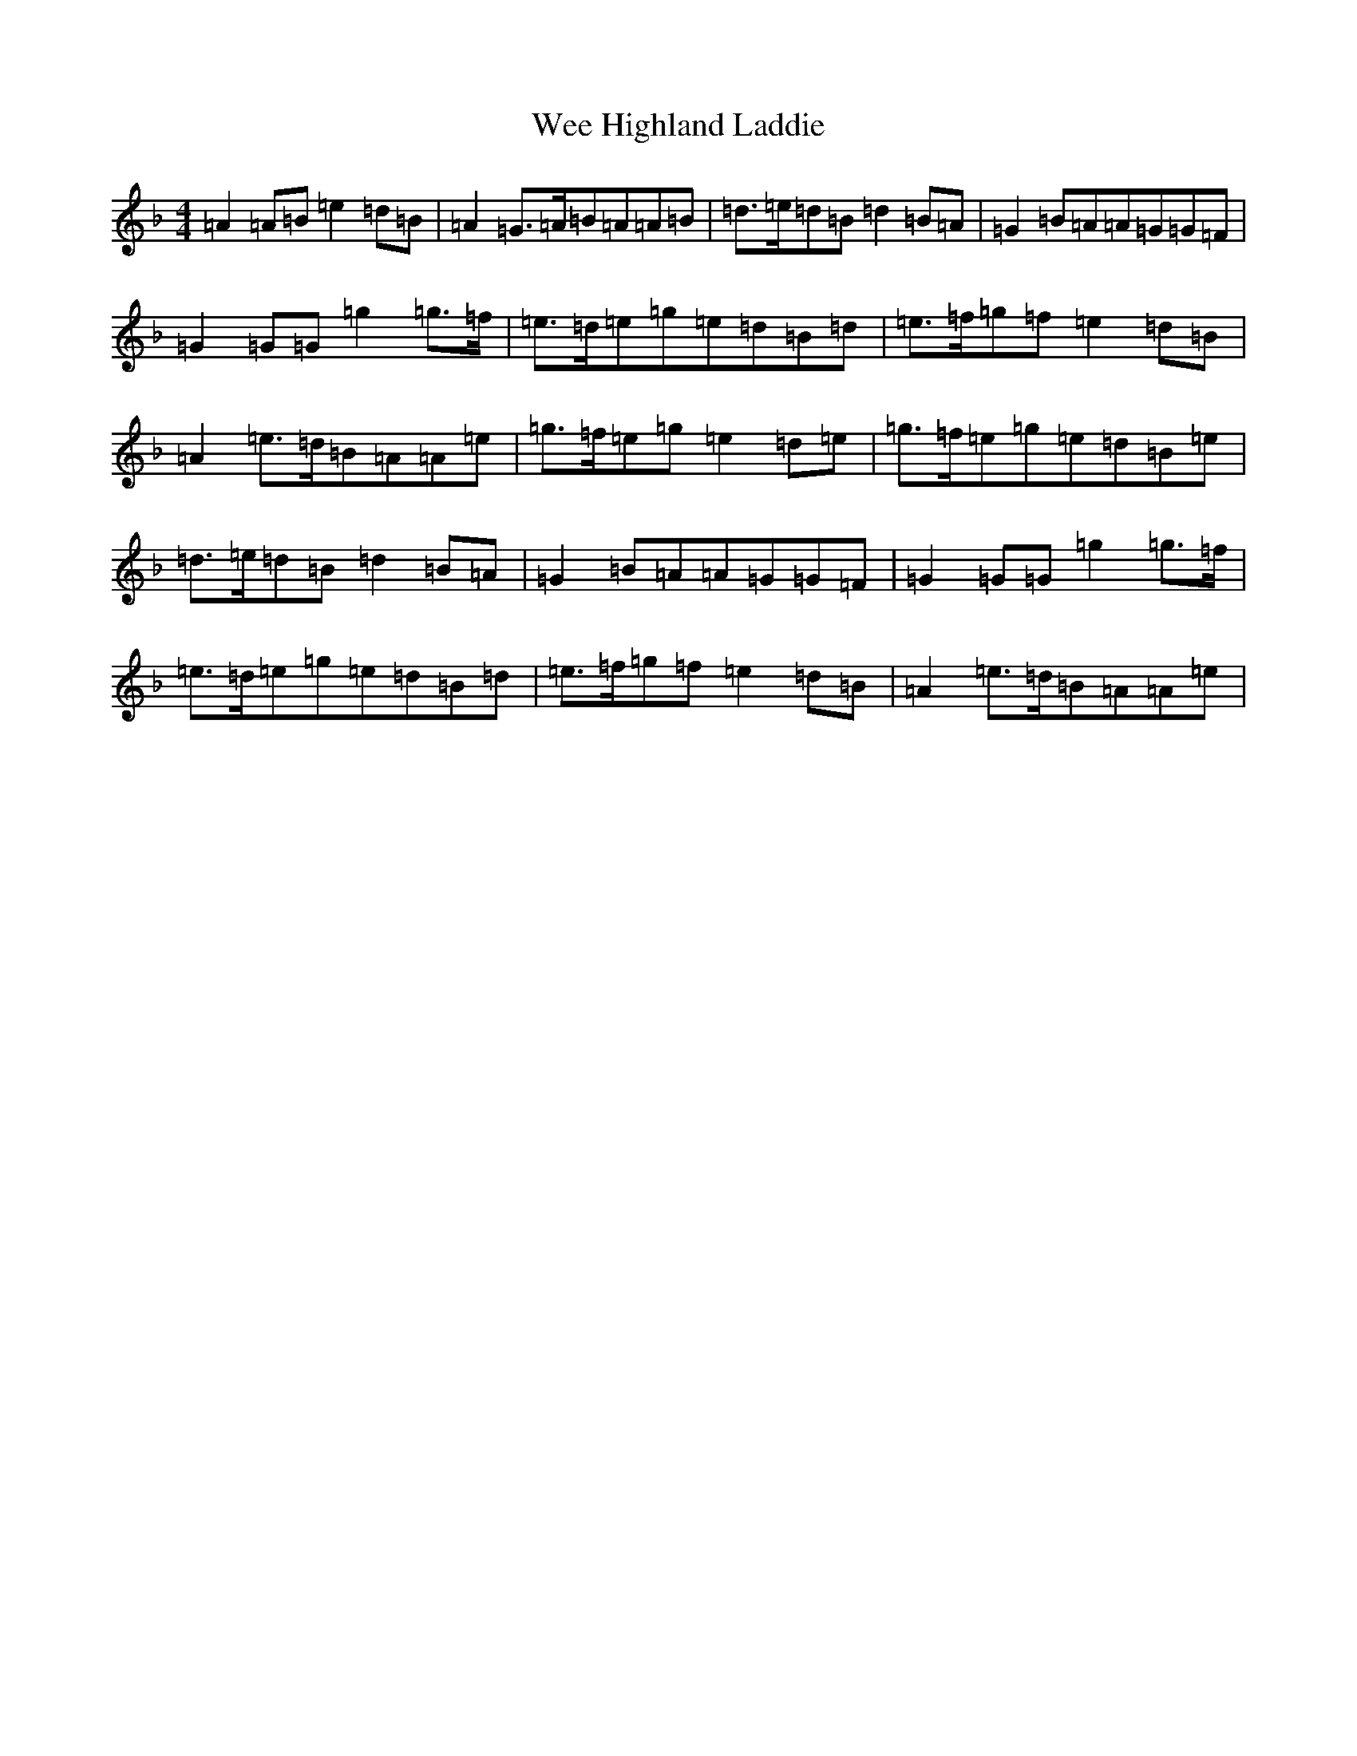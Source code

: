 X: 22238
T: Wee Highland Laddie
S: https://thesession.org/tunes/12713#setting21492
Z: A Mixolydian
R: march
M:4/4
L:1/8
K: C Mixolydian
=A2=A=B=e2=d=B|=A2=G3/2=A/2=B=A=A=B|=d3/2=e/2=d=B=d2=B=A|=G2=B=A=A=G=G=F|=G2=G=G=g2=g3/2=f/2|=e3/2=d/2=e=g=e=d=B=d|=e3/2=f/2=g=f=e2=d=B|=A2=e3/2=d/2=B=A=A=e|=g3/2=f/2=e=g=e2=d=e|=g3/2=f/2=e=g=e=d=B=e|=d3/2=e/2=d=B=d2=B=A|=G2=B=A=A=G=G=F|=G2=G=G=g2=g3/2=f/2|=e3/2=d/2=e=g=e=d=B=d|=e3/2=f/2=g=f=e2=d=B|=A2=e3/2=d/2=B=A=A=e|